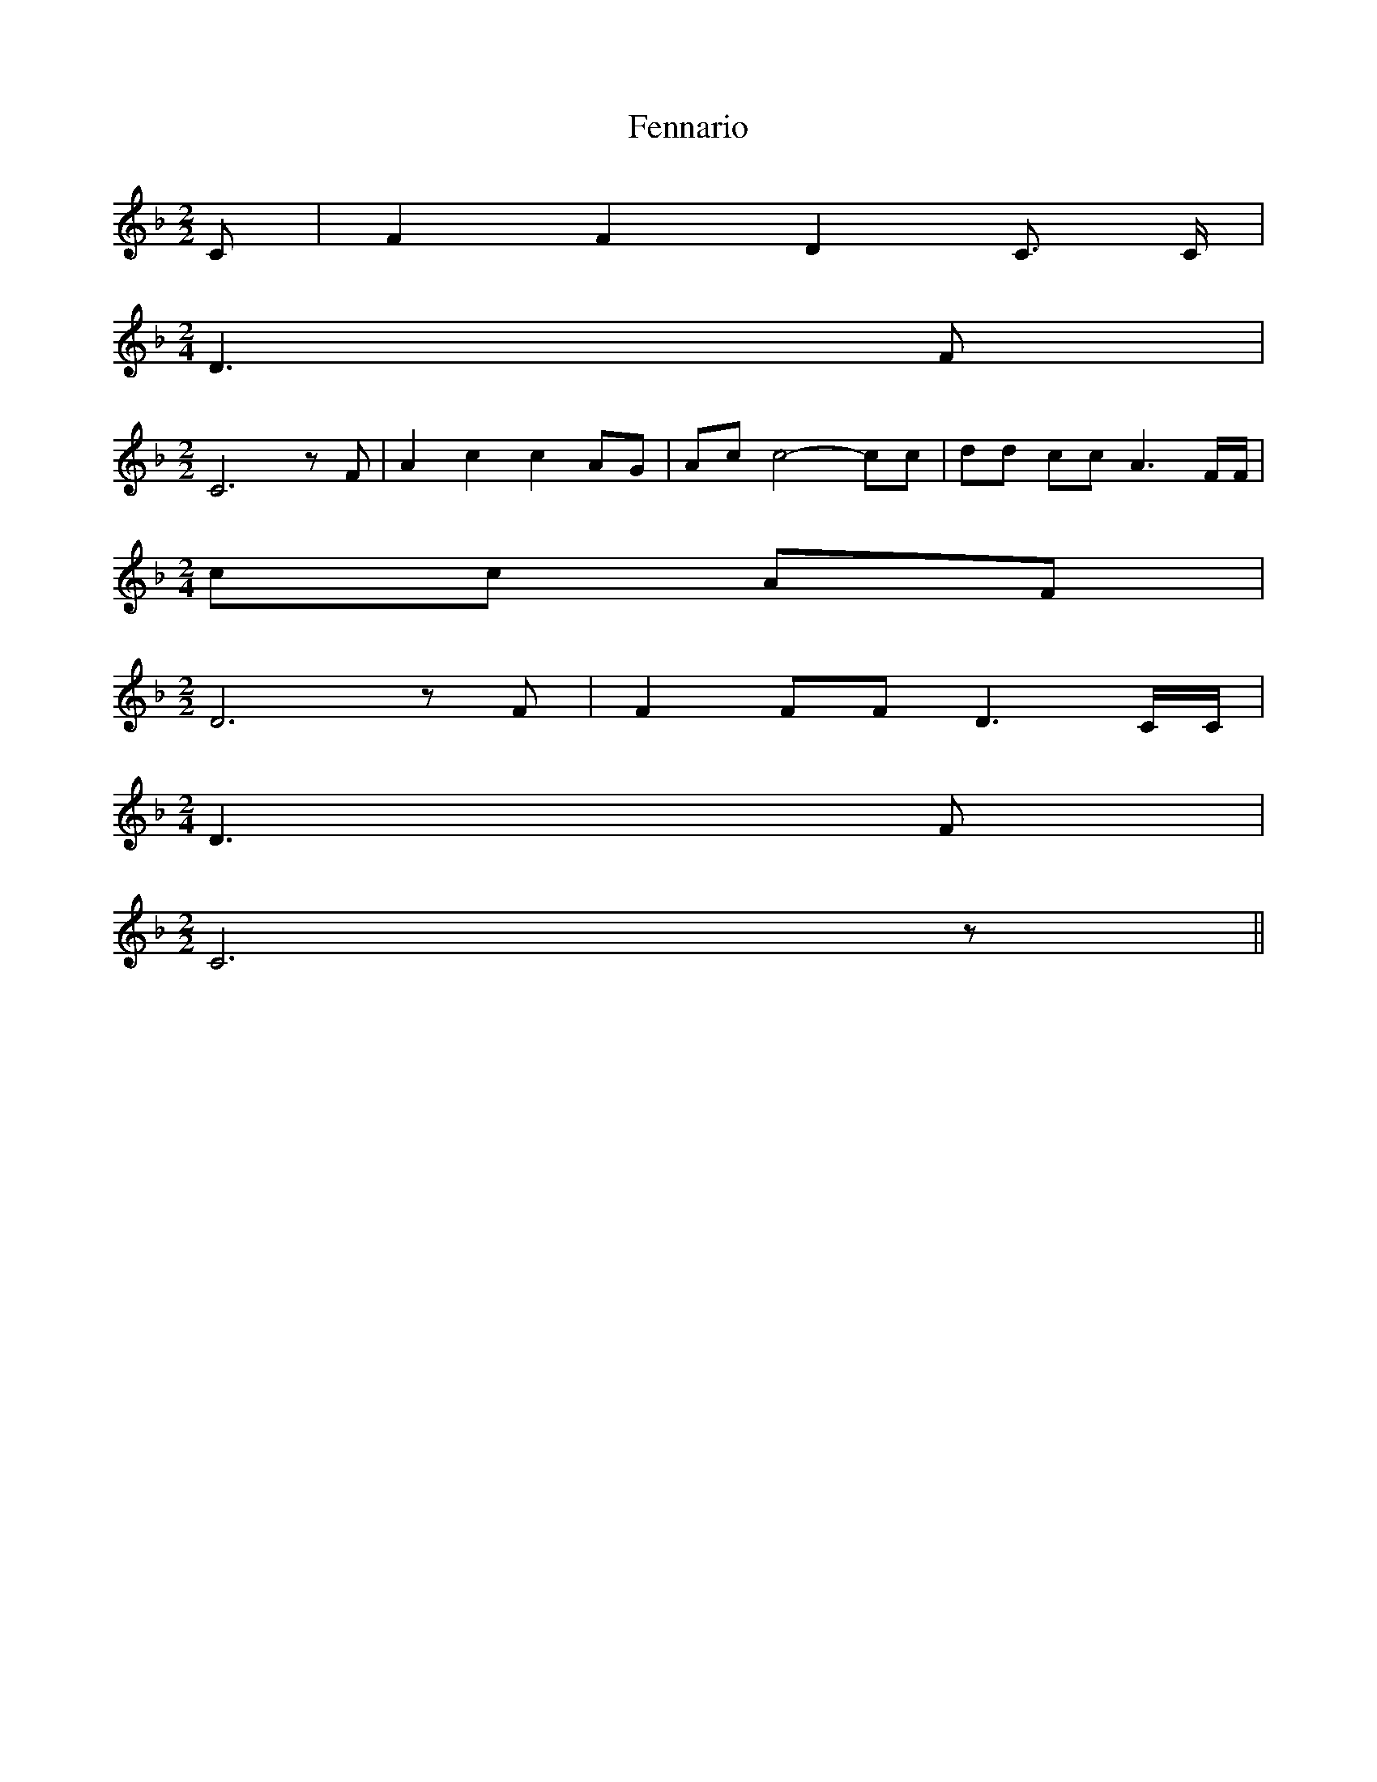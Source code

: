 % Generated more or less automatically by swtoabc by Erich Rickheit KSC
X:1
T:Fennario
M:2/2
L:1/8
K:F
 C| F2 F2 D2 C3/2 C/2|
M:2/4
 D3 F|
M:2/2
 C6 z F| A2 c2 c2 AG| Ac c4- cc| dd cc A3 F/2F/2|
M:2/4
 cc AF|
M:2/2
 D6 z F| F2 FF D3 C/2C/2|
M:2/4
 D3 F|
M:2/2
 C6 z||

